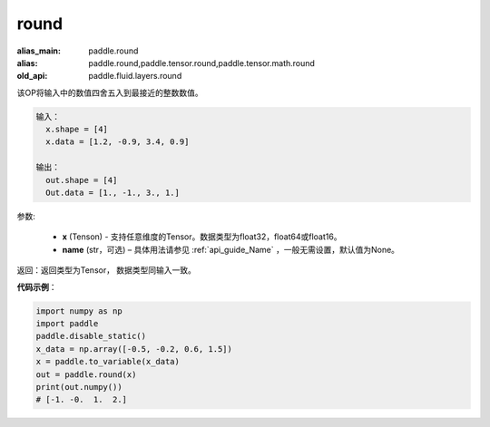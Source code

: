 .. _cn_api_tensor_cn_round:

round
-------------------------------

.. py:function:: paddle.round(x, name=None)

:alias_main: paddle.round
:alias: paddle.round,paddle.tensor.round,paddle.tensor.math.round
:old_api: paddle.fluid.layers.round




该OP将输入中的数值四舍五入到最接近的整数数值。

.. code-block:: python

  输入：
    x.shape = [4]
    x.data = [1.2, -0.9, 3.4, 0.9]

  输出：
    out.shape = [4]
    Out.data = [1., -1., 3., 1.]

参数:

    - **x** (Tenson) - 支持任意维度的Tensor。数据类型为float32，float64或float16。
    - **name** (str，可选) – 具体用法请参见 :ref:`api_guide_Name` ，一般无需设置，默认值为None。

返回：返回类型为Tensor， 数据类型同输入一致。

**代码示例**：

.. code-block:: python

    import numpy as np
    import paddle
    paddle.disable_static()
    x_data = np.array([-0.5, -0.2, 0.6, 1.5])
    x = paddle.to_variable(x_data)
    out = paddle.round(x)
    print(out.numpy())
    # [-1. -0.  1.  2.]
